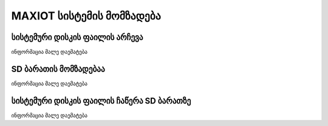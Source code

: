 *******************
MAXIOT სისტემის მომზადება
*******************

სისტემური დისკის ფაილის არჩევა
=================
ინფორმაცია მალე დაემატება

SD ბარათის მომზადებაა
=================
ინფორმაცია მალე დაემატება

სისტემური დისკის ფაილის ჩაწერა SD ბარათზე
=================
ინფორმაცია მალე დაემატება

